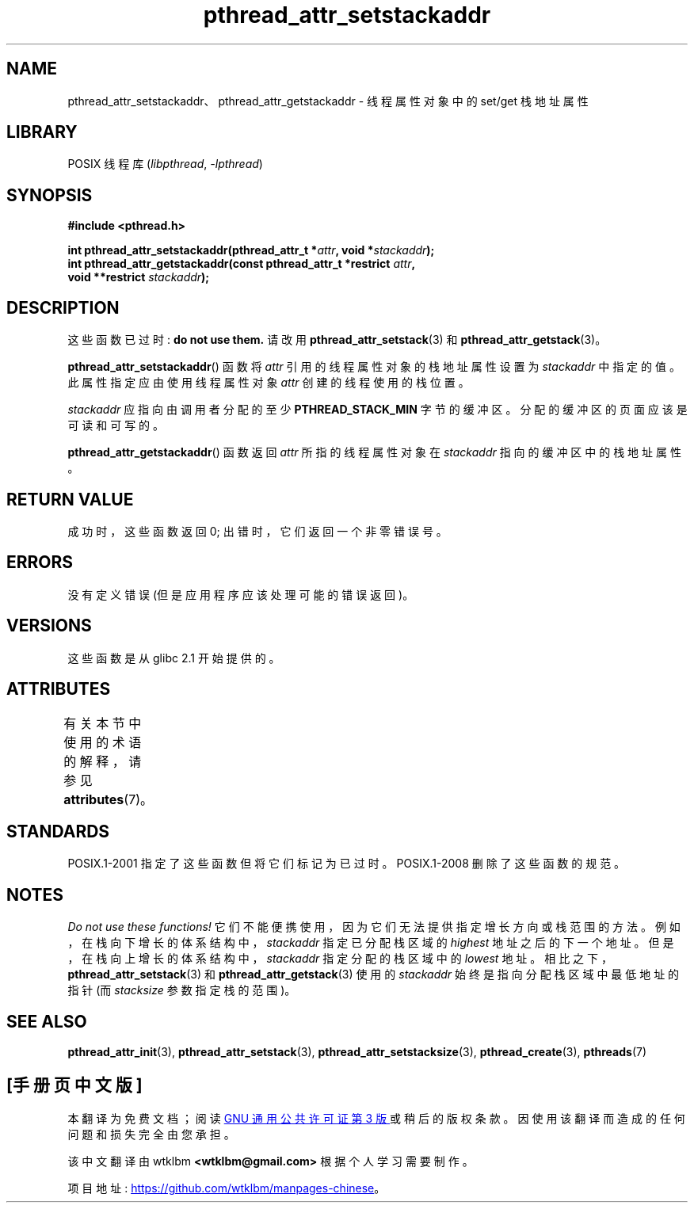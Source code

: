 .\" -*- coding: UTF-8 -*-
'\" t
.\" Copyright (c) 2008 Linux Foundation, written by Michael Kerrisk
.\"     <mtk.manpages@gmail.com>
.\"
.\" SPDX-License-Identifier: Linux-man-pages-copyleft
.\"
.\"*******************************************************************
.\"
.\" This file was generated with po4a. Translate the source file.
.\"
.\"*******************************************************************
.TH pthread_attr_setstackaddr 3 2022\-12\-15 "Linux man\-pages 6.03" 
.SH NAME
pthread_attr_setstackaddr、pthread_attr_getstackaddr \- 线程属性对象中的 set/get 栈地址属性
.SH LIBRARY
POSIX 线程库 (\fIlibpthread\fP, \fI\-lpthread\fP)
.SH SYNOPSIS
.nf
\fB#include <pthread.h>\fP
.PP
\fBint pthread_attr_setstackaddr(pthread_attr_t *\fP\fIattr\fP\fB, void *\fP\fIstackaddr\fP\fB);\fP
\fBint pthread_attr_getstackaddr(const pthread_attr_t *restrict \fP\fIattr\fP\fB,\fP
\fB                              void **restrict \fP\fIstackaddr\fP\fB);\fP
.fi
.SH DESCRIPTION
这些函数已过时: \fBdo not use them.\fP 请改用 \fBpthread_attr_setstack\fP(3) 和
\fBpthread_attr_getstack\fP(3)。
.PP
\fBpthread_attr_setstackaddr\fP() 函数将 \fIattr\fP 引用的线程属性对象的栈地址属性设置为 \fIstackaddr\fP
中指定的值。 此属性指定应由使用线程属性对象 \fIattr\fP 创建的线程使用的栈位置。
.PP
\fIstackaddr\fP 应指向由调用者分配的至少 \fBPTHREAD_STACK_MIN\fP 字节的缓冲区。 分配的缓冲区的页面应该是可读和可写的。
.PP
\fBpthread_attr_getstackaddr\fP() 函数返回 \fIattr\fP 所指的线程属性对象在 \fIstackaddr\fP
指向的缓冲区中的栈地址属性。
.SH "RETURN VALUE"
成功时，这些函数返回 0; 出错时，它们返回一个非零错误号。
.SH ERRORS
没有定义错误 (但是应用程序应该处理可能的错误返回)。
.SH VERSIONS
这些函数是从 glibc 2.1 开始提供的。
.SH ATTRIBUTES
有关本节中使用的术语的解释，请参见 \fBattributes\fP(7)。
.ad l
.nh
.TS
allbox;
lbx lb lb
l l l.
Interface	Attribute	Value
T{
\fBpthread_attr_setstackaddr\fP(),
\fBpthread_attr_getstackaddr\fP()
T}	Thread safety	MT\-Safe
.TE
.hy
.ad
.sp 1
.SH STANDARDS
POSIX.1\-2001 指定了这些函数但将它们标记为已过时。 POSIX.1\-2008 删除了这些函数的规范。
.SH NOTES
\fIDo not use these functions!\fP 它们不能便携使用，因为它们无法提供指定增长方向或栈范围的方法。
例如，在栈向下增长的体系结构中，\fIstackaddr\fP 指定已分配栈区域的 \fIhighest\fP 地址之后的下一个地址。
但是，在栈向上增长的体系结构中，\fIstackaddr\fP 指定分配的栈区域中的 \fIlowest\fP 地址。
相比之下，\fBpthread_attr_setstack\fP(3) 和 \fBpthread_attr_getstack\fP(3) 使用的
\fIstackaddr\fP 始终是指向分配栈区域中最低地址的指针 (而 \fIstacksize\fP 参数指定栈的范围)。
.SH "SEE ALSO"
\fBpthread_attr_init\fP(3), \fBpthread_attr_setstack\fP(3),
\fBpthread_attr_setstacksize\fP(3), \fBpthread_create\fP(3), \fBpthreads\fP(7)
.PP
.SH [手册页中文版]
.PP
本翻译为免费文档；阅读
.UR https://www.gnu.org/licenses/gpl-3.0.html
GNU 通用公共许可证第 3 版
.UE
或稍后的版权条款。因使用该翻译而造成的任何问题和损失完全由您承担。
.PP
该中文翻译由 wtklbm
.B <wtklbm@gmail.com>
根据个人学习需要制作。
.PP
项目地址:
.UR \fBhttps://github.com/wtklbm/manpages-chinese\fR
.ME 。
